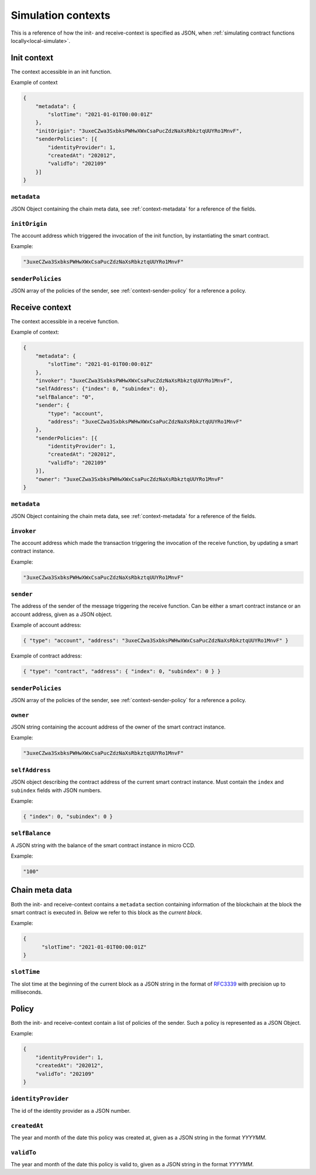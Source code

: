 .. _RFC3339: https://tools.ietf.org/html/rfc3339


.. _simulate-context:

===================
Simulation contexts
===================

This is a reference of how the init- and receive-context is specified as JSON,
when :ref:`simulating contract functions locally<local-simulate>`.

Init context
============

The context accessible in an init function.

Example of context

.. code-block:: json

    {
        "metadata": {
            "slotTime": "2021-01-01T00:00:01Z"
        },
        "initOrigin": "3uxeCZwa3SxbksPWHwXWxCsaPucZdzNaXsRbkztqUUYRo1MnvF",
        "senderPolicies": [{
            "identityProvider": 1,
            "createdAt": "202012",
            "validTo": "202109"
        }]
    }

``metadata``
------------

JSON Object containing the chain meta data, see :ref:`context-metadata` for a
reference of the fields.

``initOrigin``
--------------

The account address which triggered the invocation of the init function, by
instantiating the smart contract.

Example:

.. code-block:: json

   "3uxeCZwa3SxbksPWHwXWxCsaPucZdzNaXsRbkztqUUYRo1MnvF"

``senderPolicies``
------------------

JSON array of the policies of the sender, see :ref:`context-sender-policy` for a
reference a policy.

Receive context
===============

The context accessible in a receive function.

Example of context:

.. code-block:: json

    {
        "metadata": {
            "slotTime": "2021-01-01T00:00:01Z"
        },
        "invoker": "3uxeCZwa3SxbksPWHwXWxCsaPucZdzNaXsRbkztqUUYRo1MnvF",
        "selfAddress": {"index": 0, "subindex": 0},
        "selfBalance": "0",
        "sender": {
            "type": "account",
            "address": "3uxeCZwa3SxbksPWHwXWxCsaPucZdzNaXsRbkztqUUYRo1MnvF"
        },
        "senderPolicies": [{
            "identityProvider": 1,
            "createdAt": "202012",
            "validTo": "202109"
        }],
        "owner": "3uxeCZwa3SxbksPWHwXWxCsaPucZdzNaXsRbkztqUUYRo1MnvF"
    }

``metadata``
------------

JSON Object containing the chain meta data, see :ref:`context-metadata` for a
reference of the fields.

``invoker``
-----------

The account address which made the transaction triggering the invocation of the
receive function, by updating a smart contract instance.

Example:

.. code-block:: json

   "3uxeCZwa3SxbksPWHwXWxCsaPucZdzNaXsRbkztqUUYRo1MnvF"

``sender``
----------

The address of the sender of the message triggering the receive function.
Can be either a smart contract instance or an account address, given as a JSON
object.

Example of account address:

.. code-block:: json

   { "type": "account", "address": "3uxeCZwa3SxbksPWHwXWxCsaPucZdzNaXsRbkztqUUYRo1MnvF" }

Example of contract address:

.. code-block:: json

   { "type": "contract", "address": { "index": 0, "subindex": 0 } }

``senderPolicies``
------------------

JSON array of the policies of the sender, see :ref:`context-sender-policy` for a
reference a policy.

``owner``
---------

JSON string containing the account address of the owner of the smart contract
instance.

Example:

.. code-block:: json

   "3uxeCZwa3SxbksPWHwXWxCsaPucZdzNaXsRbkztqUUYRo1MnvF"

``selfAddress``
---------------

JSON object describing the contract address of the current smart contract
instance.
Must contain the ``index`` and ``subindex`` fields with JSON numbers.

Example:

.. code-block:: json

   { "index": 0, "subindex": 0 }

``selfBalance``
---------------

A JSON string with the balance of the smart contract instance in micro CCD.

Example:

.. code-block:: json

   "100"

.. _context-metadata:

Chain meta data
===============

Both the init- and receive-context contains a ``metadata`` section containing
information of the blockchain at the block the smart contract is executed in.
Below we refer to this block as the *current block*.

Example:

.. code-block:: json

   {
         "slotTime": "2021-01-01T00:00:01Z"
   }


``slotTime``
------------

The slot time at the beginning of the current block as a JSON string in the
format of RFC3339_ with precision up to milliseconds.

.. _context-sender-policy:

Policy
======

Both the init- and receive-context contain a list of policies of the sender.
Such a policy is represented as a JSON Object.

Example:

.. code-block:: json

   {
       "identityProvider": 1,
       "createdAt": "202012",
       "validTo": "202109"
   }

``identityProvider``
--------------------

The id of the identity provider as a JSON number.

``createdAt``
-------------

The year and month of the date this policy was created at, given as a JSON
string in the format *YYYYMM*.

``validTo``
-------------

The year and month of the date this policy is valid to, given as a JSON string
in the format *YYYYMM*.
